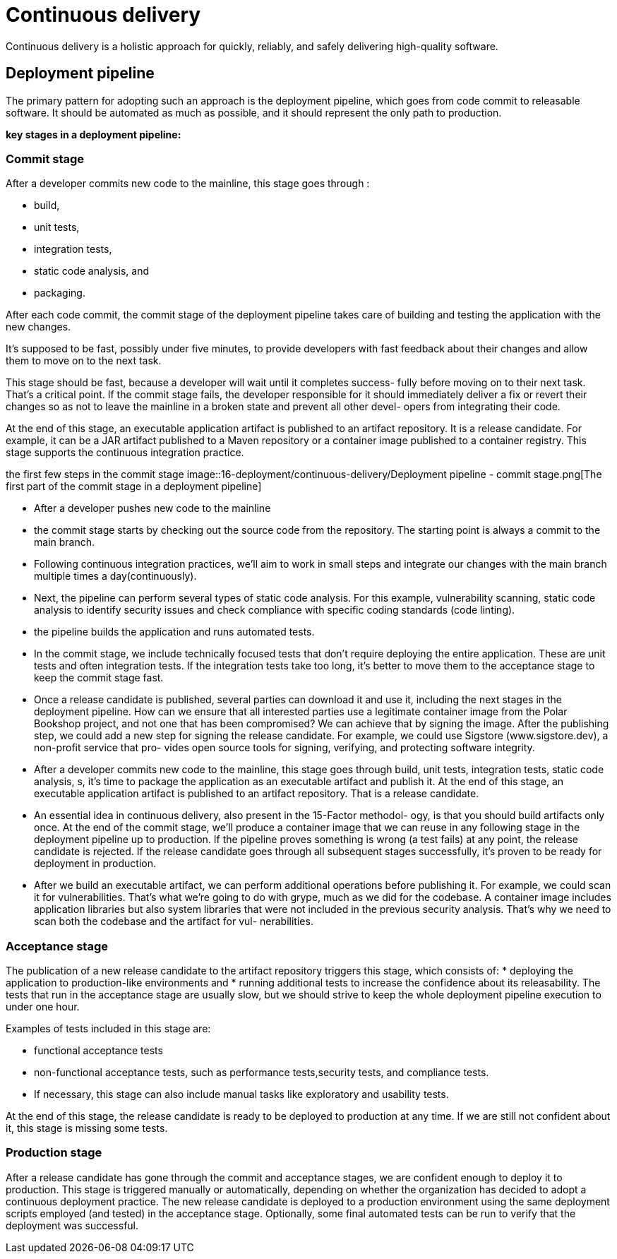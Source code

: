 = Continuous delivery
:figures: 16-deployment/continuous-delivery

Continuous delivery is a holistic approach for quickly, reliably, and safely delivering high-quality software.

== Deployment pipeline

The primary pattern for adopting such an approach is the deployment pipeline, which goes from code commit to releasable software. It should be automated as much as possible, and it should represent the only path to production.

*key stages in a deployment pipeline:*

=== Commit stage

After a developer commits new code to the mainline, this stage
goes through :

* build, 
* unit tests, 
* integration tests, 
* static code analysis, and 
* packaging. 

After each code commit, the commit stage of the
deployment pipeline takes care of building and testing the application with the new
changes.

It's supposed to be fast, possibly under five minutes, to provide developers
with fast feedback about their changes and allow them to move on to the
next task.

This stage should be fast, because a developer will wait until it completes success-
fully before moving on to their next task. That’s a critical point. If the commit stage
fails, the developer responsible for it should immediately deliver a fix or revert their
changes so as not to leave the mainline in a broken state and prevent all other devel-
opers from integrating their code.

At the end of this stage, an executable application artifact is published to an artifact repository. It is a release candidate. For example, it can be a JAR artifact published to a Maven repository or a container image published to a
container registry. This stage supports the continuous integration practice.

the first few steps in the commit stage
image::{figures}/Deployment pipeline - commit stage.png[The first part of the commit stage in a deployment pipeline]


* After a developer pushes new code to the mainline
* the commit stage starts by checking out the source code from the repository. The starting point is always a commit to the main branch.
* Following continuous integration practices, we'll aim to work in
small steps and integrate our changes with the main branch multiple times a day(continuously).
* Next, the pipeline can perform several types of static code analysis. For this example, vulnerability scanning, static code analysis to identify security issues and check compliance with specific coding standards (code linting).
* the pipeline builds the application and runs automated tests. 
* In the commit stage, we include technically focused tests that don't require deploying the entire application. These are unit tests and often integration tests. If the integration tests take too long, it's better to move them to the acceptance stage to keep the commit stage fast.
* Once a release candidate is published, several parties can download it and use it,
including the next stages in the deployment pipeline. How can we ensure that all
interested parties use a legitimate container image from the Polar Bookshop project,
and not one that has been compromised? We can achieve that by signing the image.
After the publishing step, we could add a new step for signing the release candidate.
For example, we could use Sigstore (www.sigstore.dev), a non-profit service that pro-
vides open source tools for signing, verifying, and protecting software integrity.
* After a developer commits new code
to the mainline, this stage goes through build, unit tests, integration tests, static code
analysis, s, it’s
time to package the application as an executable artifact and publish it. At the end of this stage, an executable application artifact is
published to an artifact repository. That is a release candidate. 

* An essential idea in continuous delivery, also present in the 15-Factor methodol-
ogy, is that you should build artifacts only once. At the end of the commit stage, we’ll
produce a container image that we can reuse in any following stage in the deployment
pipeline up to production. If the pipeline proves something is wrong (a test fails) at
any point, the release candidate is rejected. If the release candidate goes through all
subsequent stages successfully, it’s proven to be ready for deployment in production.

* After we build an executable artifact, we can perform additional operations before
publishing it. For example, we could scan it for vulnerabilities. That’s what we’re
going to do with grype, much as we did for the codebase. A container image includes
application libraries but also system libraries that were not included in the previous
security analysis. That’s why we need to scan both the codebase and the artifact for vul-
nerabilities. 

=== Acceptance stage

The publication of a new release candidate to the artifact repository triggers this stage, which consists of:
* deploying the application to  production-like environments and
* running additional tests to increase the confidence about its releasability. The tests that run in the acceptance stage are usually slow, but we should strive to keep the whole deployment pipeline execution to under one hour. 

Examples of tests included in this stage are:

 ** functional acceptance tests
 ** non-functional acceptance tests, such as performance tests,security tests, and compliance tests.
 ** If necessary, this stage can also include manual tasks like exploratory and usability tests.

At the end of this stage, the release candidate is ready to be deployed to production at any time. If we are still not confident about it, this stage is missing some tests.

=== Production stage

After a release candidate has gone through the commit and
acceptance stages, we are confident enough to deploy it to production. This stage is triggered manually or automatically, depending on whether the organization has decided to adopt a continuous deployment practice. The new release candidate is deployed to a production environment using the same deployment scripts employed (and tested) in the acceptance stage. Optionally, some final automated tests can be run to verify that the deployment was successful.
